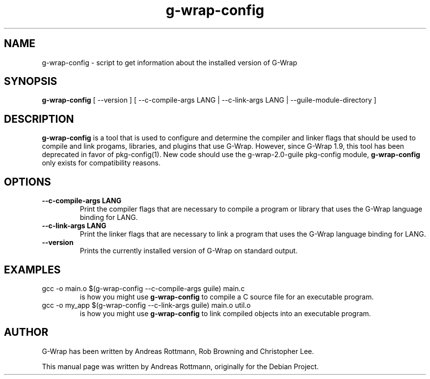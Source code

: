 .TH g-wrap-config 1 "2005-05-01" "G-Wrap 1.9"
.SH NAME
g-wrap-config \- script to get information about the installed version of G-Wrap
.SH SYNOPSIS
.B g-wrap-config
[ --version ] [ --c-compile-args LANG | --c-link-args LANG | --guile-module-directory ] 
.SH DESCRIPTION
.B g-wrap-config
is a tool that is used to configure and determine the compiler and
linker flags that should be used to compile and link progams,
libraries, and plugins that use G-Wrap.  However, since G-Wrap 1.9,
this tool has been deprecated in favor of pkg-config(1). New code
should use the g-wrap-2.0-guile pkg-config module, 
.B g-wrap-config
only exists for compatibility reasons.
.SH OPTIONS
.TP
.B --c-compile-args LANG
Print the compiler flags that are necessary to compile a program or library
that uses the G-Wrap language binding for LANG. 
.TP
.B --c-link-args LANG
Print the linker flags that are necessary to link a program that uses the G-Wrap language binding for LANG.
.TP
.B --version
Prints the currently installed version of G-Wrap on standard output.
.SH EXAMPLES
.TP
gcc -o main.o $(g-wrap-config --c-compile-args guile) main.c
is how you might use
.B g-wrap-config
to compile a C source file for an executable program.
.TP
gcc -o my_app $(g-wrap-config --c-link-args guile) main.o util.o
is how you might use
.B g-wrap-config
to link compiled objects into an executable program.
.SH AUTHOR
G-Wrap has been written by Andreas Rottmann, Rob Browning and
Christopher Lee.
.PP
This manual page was written by Andreas Rottmann, originally for the
Debian Project.
